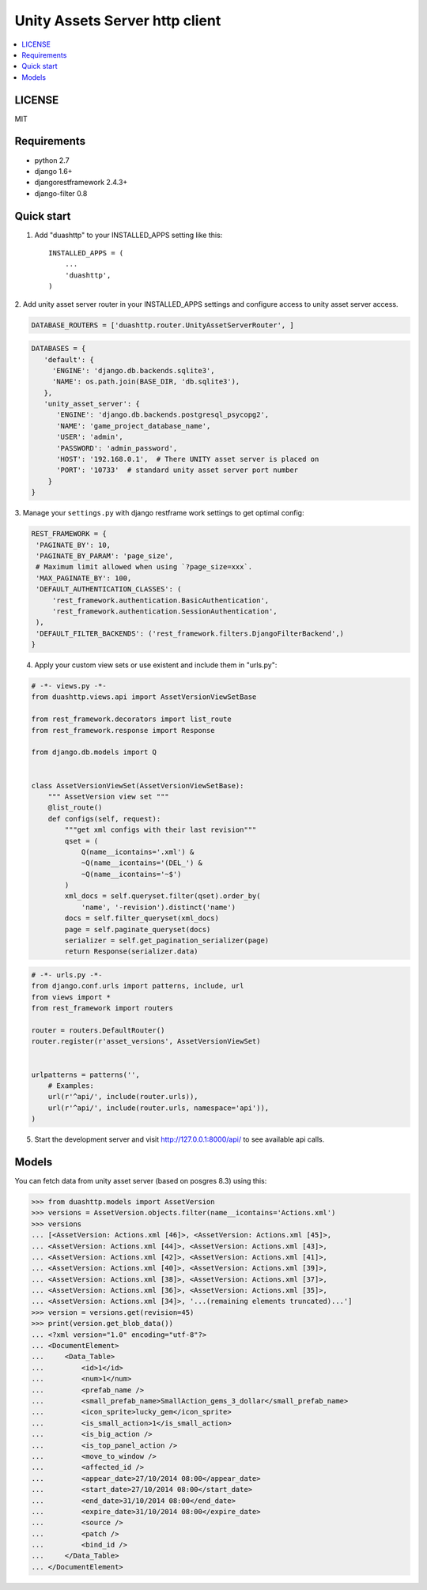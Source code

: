 ===============================
Unity Assets Server http client
===============================
.. image:: https://badge.fury.io/py/django-unity-asset-server-http-client.svg
    :target: http://badge.fury.io/py/django-unity-asset-server-http-client

.. contents:: :local:
   :depth: 2


LICENSE
-------
MIT

Requirements
------------

- python 2.7
- django 1.6+
- djangorestframework 2.4.3+
- django-filter 0.8

Quick start
-----------

1. Add "duashttp" to your INSTALLED_APPS setting like this::

    INSTALLED_APPS = (
        ...
        'duashttp',
    )

2. Add unity asset server router in your INSTALLED_APPS settings and configure
access to unity asset server access.

.. code-block:: python

  DATABASE_ROUTERS = ['duashttp.router.UnityAssetServerRouter', ]

.. code-block:: python

   DATABASES = {
      'default': {
        'ENGINE': 'django.db.backends.sqlite3',
        'NAME': os.path.join(BASE_DIR, 'db.sqlite3'),
      },
      'unity_asset_server': {
         'ENGINE': 'django.db.backends.postgresql_psycopg2',
         'NAME': 'game_project_database_name',
         'USER': 'admin',
         'PASSWORD': 'admin_password',
         'HOST': '192.168.0.1',  # There UNITY asset server is placed on
         'PORT': '10733'  # standard unity asset server port number
       }
   }


3. Manage your ``settings.py`` with django restframe work settings to
get optimal config:

.. code-block:: python


   REST_FRAMEWORK = {
    'PAGINATE_BY': 10,
    'PAGINATE_BY_PARAM': 'page_size',
    # Maximum limit allowed when using `?page_size=xxx`.
    'MAX_PAGINATE_BY': 100,
    'DEFAULT_AUTHENTICATION_CLASSES': (
        'rest_framework.authentication.BasicAuthentication',
        'rest_framework.authentication.SessionAuthentication',
    ),
    'DEFAULT_FILTER_BACKENDS': ('rest_framework.filters.DjangoFilterBackend',)
   }

4. Apply your custom view sets or use existent and include them in "urls.py":

.. code-block:: python

   # -*- views.py -*-
   from duashttp.views.api import AssetVersionViewSetBase

   from rest_framework.decorators import list_route
   from rest_framework.response import Response

   from django.db.models import Q


   class AssetVersionViewSet(AssetVersionViewSetBase):
       """ AssetVersion view set """
       @list_route()
       def configs(self, request):
           """get xml configs with their last revision"""
           qset = (
               Q(name__icontains='.xml') &
               ~Q(name__icontains='(DEL_') &
               ~Q(name__icontains='~$')
           )
           xml_docs = self.queryset.filter(qset).order_by(
               'name', '-revision').distinct('name')
           docs = self.filter_queryset(xml_docs)
           page = self.paginate_queryset(docs)
           serializer = self.get_pagination_serializer(page)
           return Response(serializer.data)

.. code-block:: python

   # -*- urls.py -*-
   from django.conf.urls import patterns, include, url
   from views import *
   from rest_framework import routers

   router = routers.DefaultRouter()
   router.register(r'asset_versions', AssetVersionViewSet)


   urlpatterns = patterns('',
       # Examples:
       url(r'^api/', include(router.urls)),
       url(r'^api/', include(router.urls, namespace='api')),
   )

5. Start the development server and visit http://127.0.0.1:8000/api/
   to see available api calls.

Models
------
You can fetch data from unity asset server (based on posgres 8.3) using this:

.. code-block:: python

   >>> from duashttp.models import AssetVersion
   >>> versions = AssetVersion.objects.filter(name__icontains='Actions.xml')
   >>> versions
   ... [<AssetVersion: Actions.xml [46]>, <AssetVersion: Actions.xml [45]>,
   ... <AssetVersion: Actions.xml [44]>, <AssetVersion: Actions.xml [43]>,
   ... <AssetVersion: Actions.xml [42]>, <AssetVersion: Actions.xml [41]>,
   ... <AssetVersion: Actions.xml [40]>, <AssetVersion: Actions.xml [39]>,
   ... <AssetVersion: Actions.xml [38]>, <AssetVersion: Actions.xml [37]>,
   ... <AssetVersion: Actions.xml [36]>, <AssetVersion: Actions.xml [35]>,
   ... <AssetVersion: Actions.xml [34]>, '...(remaining elements truncated)...']
   >>> version = versions.get(revision=45)
   >>> print(version.get_blob_data())
   ... <?xml version="1.0" encoding="utf-8"?>
   ... <DocumentElement>
   ...     <Data_Table>
   ...         <id>1</id>
   ...         <num>1</num>
   ...         <prefab_name />
   ...         <small_prefab_name>SmallAction_gems_3_dollar</small_prefab_name>
   ...         <icon_sprite>lucky_gem</icon_sprite>
   ...         <is_small_action>1</is_small_action>
   ...         <is_big_action />
   ...         <is_top_panel_action />
   ...         <move_to_window />
   ...         <affected_id />
   ...         <appear_date>27/10/2014 08:00</appear_date>
   ...         <start_date>27/10/2014 08:00</start_date>
   ...         <end_date>31/10/2014 08:00</end_date>
   ...         <expire_date>31/10/2014 08:00</expire_date>
   ...         <source />
   ...         <patch />
   ...         <bind_id />
   ...     </Data_Table>
   ... </DocumentElement>

